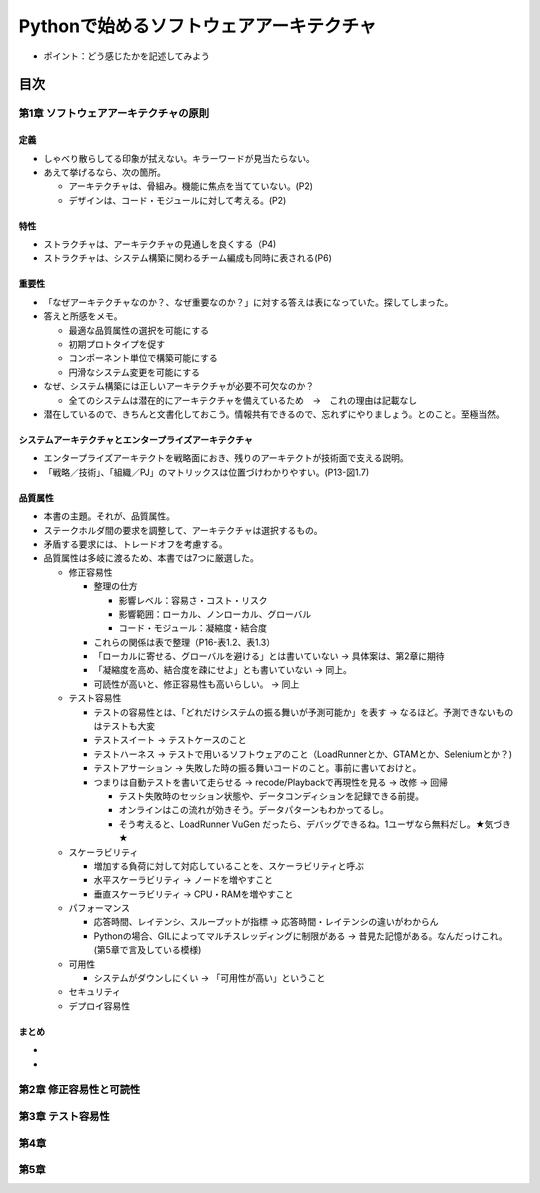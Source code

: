 
###########################################
Pythonで始めるソフトウェアアーキテクチャ
###########################################

* ポイント：どう感じたかを記述してみよう

目次
####################

第1章 ソフトウェアアーキテクチャの原則
==========================================

定義
---------
* しゃべり散らしてる印象が拭えない。キラーワードが見当たらない。
* あえて挙げるなら、次の箇所。

  * アーキテクチャは、骨組み。機能に焦点を当てていない。(P2)
  * デザインは、コード・モジュールに対して考える。(P2)

特性
---------
* ストラクチャは、アーキテクチャの見通しを良くする（P4)
* ストラクチャは、システム構築に関わるチーム編成も同時に表される(P6)

重要性
---------
* 「なぜアーキテクチャなのか？、なぜ重要なのか？」に対する答えは表になっていた。探してしまった。
* 答えと所感をメモ。

  * 最適な品質属性の選択を可能にする
  * 初期プロトタイプを促す
  * コンポーネント単位で構築可能にする
  * 円滑なシステム変更を可能にする

* なぜ、システム構築には正しいアーキテクチャが必要不可欠なのか？

  * 全てのシステムは潜在的にアーキテクチャを備えているため　→　これの理由は記載なし

* 潜在しているので、きちんと文書化しておこう。情報共有できるので、忘れずにやりましょう。とのこと。至極当然。

システムアーキテクチャとエンタープライズアーキテクチャ
--------------------------------------------------
* エンタープライズアーキテクトを戦略面におき、残りのアーキテクトが技術面で支える説明。
* 「戦略／技術」、「組織／PJ」のマトリックスは位置づけわかりやすい。(P13-図1.7)


品質属性
-----------------
* 本書の主題。それが、品質属性。
* ステークホルダ間の要求を調整して、アーキテクチャは選択するもの。
* 矛盾する要求には、トレードオフを考慮する。
* 品質属性は多岐に渡るため、本書では7つに厳選した。

  * 修正容易性

    * 整理の仕方

      * 影響レベル：容易さ・コスト・リスク
      * 影響範囲：ローカル、ノンローカル、グローバル
      * コード・モジュール：凝縮度・結合度

    * これらの関係は表で整理（P16-表1.2、表1.3）
    * 「ローカルに寄せる、グローバルを避ける」とは書いていない → 具体案は、第2章に期待
    * 「凝縮度を高め、結合度を疎にせよ」とも書いていない → 同上。
    * 可読性が高いと、修正容易性も高いらしい。 → 同上

  * テスト容易性

    * テストの容易性とは、「どれだけシステムの振る舞いが予測可能か」を表す → なるほど。予測できないものはテストも大変
    * テストスイート → テストケースのこと
    * テストハーネス → テストで用いるソフトウェアのこと（LoadRunnerとか、GTAMとか、Seleniumとか？)
    * テストアサーション → 失敗した時の振る舞いコードのこと。事前に書いておけと。
    * つまりは自動テストを書いて走らせる → recode/Playbackで再現性を見る → 改修 → 回帰

      * テスト失敗時のセッション状態や、データコンディションを記録できる前提。
      * オンラインはこの流れが効きそう。データパターンもわかってるし。
      * そう考えると、LoadRunner VuGen だったら、デバッグできるね。1ユーザなら無料だし。★気づき★

  * スケーラビリティ

    * 増加する負荷に対して対応していることを、スケーラビリティと呼ぶ
    * 水平スケーラビリティ → ノードを増やすこと
    * 垂直スケーラビリティ → CPU・RAMを増やすこと

  * パフォーマンス

    * 応答時間、レイテンシ、スループットが指標 → 応答時間・レイテンシの違いがわからん
    * Pythonの場合、GILによってマルチスレッディングに制限がある → 昔見た記憶がある。なんだっけこれ。(第5章で言及している模様)


  * 可用性

    * システムがダウンしにくい → 「可用性が高い」ということ

  * セキュリティ
  * デプロイ容易性

まとめ
--------------

* 
* 

第2章 修正容易性と可読性
===========================

第3章 テスト容易性
===========================

第4章
==================
第5章
==================

